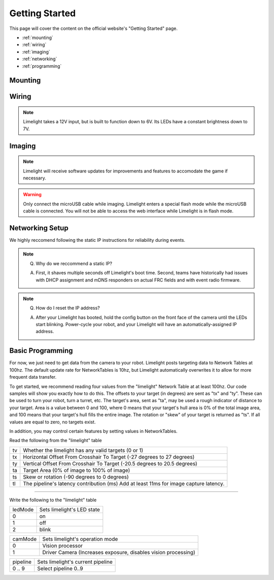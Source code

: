 Getting Started
===============

This page will cover the content on the official website's "Getting Started" page.

* :ref:`mounting`
* :ref:`wiring`
* :ref:`imaging`
* :ref:`networking`
* :ref:`programming`

.. _mounting:

Mounting
~~~~~~~~~~~~~~~~~~~~~~~~~~~~~~~~~~~~~~~~~~~



.. tabs::
	
	.. tab:: Limelight 2

		Use four 1 1/2" 10-32 screws and nylock nuts to mount your Limelight.

		.. image:: img/LL2DrawingSmall.png

	.. tab:: Limelight 1

		Use four 1 1/4" 10-32 screws and nylock nuts to mount your Limelight.
		
		.. image:: img/LL1DrawingSmall.png

.. _wiring:

Wiring
~~~~~~~~~~~~~~~~~~~~~~~~~~~~~~~~~~~~~~~~~~~

.. note:: Limelight takes a 12V input, but is built to function down to 6V. Its LEDs have a constant brightness down to 7V.


.. tabs::
	
	.. tab:: Standard Wiring

		* Do not run wires to your VRM.
		* Run two wires from your limelight to a slot on your PDP (NOT your VRM).
		* Add any breaker (5A, 10A, 20A, etc.) to the same slot on your PDP.
		* Run an ethernet cable from your Limelight to your robot radio.

	.. tab:: Power-over-Ethernet (PoE) Wiring

		.. note:: PoE allows you to add both power and network connectivity to your Limelight via an Ethernet cable. 
		.. warning:: This is not standard 44V PoE - this is why you must use a passive injector with 12V.
		* (LIMELIGHT 1 ONLY) Ensure that your Limelight's power jumper is set to the "E" position.
		* Connect a passive `Passive PoE Injector <http://www.revrobotics.com/rev-11-1210/>`_ to your PDP (NOT your VRM).
		* Add any breaker (5A, 10A, 20A, etc.) to the same slot on your PDP.
		* Run an ethernet cable from your Limelight to your passive POE injector.

.. _imaging:

Imaging
~~~~~~~~~~~~~~~~~~~~~~~~~~~~~~~~~~~~~~~~~~~

.. note:: Limelight will receive software updates for improvements and features to accomodate the game if necessary.
.. _Downloads: https://limelightvision.io/pages/downloads
.. tabs::
	
	.. tab:: Limelight 2

		* Do not use a Windows 7 machine.
		* Remove power from your limelight.
		* Download the latest flasher tool and image from from the Downloads_ Page.
		* Install the Balena Etcher flash tool.
		* Run a USB-MicroUSB cable from your laptop to your limelight.
		* Run "Balena Etcher".
		* It may take up to 20 seconds for your machine to recognize the camera.
		* Select the latest .zip image in your downloads folder
		* Select an "RPI" device in the "Limelights" menu
		* Click "Flash"
		* Once flashing is complete, remove power from your limelight

	.. tab:: Limelight 1

		* Do not use a Windows 7 machine.
		* Remove power from your limelight.
		* Download the latest flasher tool and image from from the Downloads_ Page.
		* Install the Balena Etcher flash tool.
		* Run a USB-MicroUSB cable from your laptop to your limelight.
		* Apply power to your limelight.
		* Run "Balena Etcher".
		* It may take up to 20 seconds for your machine to recognize the camera.
		* Select the latest .zip image in your downloads folder
		* Select an "RPI" device in the "Limelights" menu
		* Click "Flash"
		* Once flashing is complete, remove power from your limelight

.. warning:: Only connect the microUSB cable while imaging. Limelight enters a special flash mode while the microUSB cable is connected. You will not be able to access the web interface while Limelight is in flash mode.

.. _networking:

Networking Setup
~~~~~~~~~~~~~~~~~~~~~~~~~~~~~~~~~~~~~~~~~~~
We highly reccomend following the static IP instructions for reliability during events.

.. tabs::

	.. tab:: Static IP Address (Recommended)

		* Install bonjour from the Downloads_ Page.
		* Power-up your robot, and connect your laptop to your robot's network.
		* After your Limelight flashes its LED array, navigate to http://limelight.local:5801. This is the configuration panel.
		* Navigate to the "Settings" tab on the left side of the interface.
		* Enter your team number and press the "Update Team Number" button.
		* Change your "IP Assignment" to "Static".
		* Set your Limelight's IP address to "10.TE.AM.11".
		* Set the Netmask to "255.255.255.0".
		* Set the Gateway to "10.TE.AM.1".
		* Click the "Update" button.
		* Power-cycle your robot.
		* You will now be access your config panel at http://10.TE.AM.11:5801, and your camera stream at http://10.TE.AM.11:5800

	.. tab:: Dynamic IP Address (Not recommended)

		* Install bonjour from the Downloads_ Page.
		* Power-up your robot, and connect your laptop to your robot's network.
		* After your Limelight flashes its LED array, navigate to http://limelight.local:5801. This is the configuration panel.
		* Navigate to the "Settings" tab on the left side of the interface.
		* Enter your team number and press the "Update Team Number" button.
		* Change your "IP Assignment" to "Automatic".
		* Click the "Update" button.
		* Power-cycle your robot.
		* You can continue be access your config panel at http://limelight.local:5801, and your camera stream at http://limelight.local:5800

.. This is a comment. Mutli-line notes, warnings, admonitions in general need indented lines after the first line
.. note:: Q. Why do we reccommend a static IP? 

	A. First, it shaves multiple seconds off Limelight's boot time. Second, teams have historically had issues with DHCP assignment and mDNS responders on actual FRC fields and with event radio firmware.
.. note:: Q. How do I reset the IP address? 

	A. After your Limelight has booted, hold the config button on the front face of the camera until the LEDs start blinking. Power-cycle your robot, and your Limelight will have an automatically-assigned IP address.


.. _programming:

Basic Programming
~~~~~~~~~~~~~~~~~~~~~~~~~~~~~~~~~~~~~~~
For now, we just need to get data from the camera to your robot. Limelight posts targeting data to Network Tables at 100hz. The default update rate for NetworkTables is 10hz, but Limelight automatically overwrites it to allow for more frequent data transfer.

To get started, we recommend reading four values from the "limelight" Network Table at at least 100hz. Our code samples will show you exactly how to do this. The offsets to your target (in degrees) are sent as "tx" and "ty". These can be used to turn your robot, turn a turret, etc. The target's area, sent as "ta", may be used a rough indicator of distance to your target. Area is a value between 0 and 100, where 0 means that your target's hull area is 0% of the total image area, and 100 means that your target's hull fills the entire image. The rotation or "skew" of your target is returned as "ts". If all values are equal to zero, no targets exist.

In addition, you may control certain features by setting values in NetworkTables. 

Read the following from the "limelight" table

=========== =====================================================================================
tv		Whether the limelight has any valid targets (0 or 1)
----------- -------------------------------------------------------------------------------------
tx	 	Horizontal Offset From Crosshair To Target (-27 degrees to 27 degrees)
----------- -------------------------------------------------------------------------------------
ty 		Vertical Offset From Crosshair To Target (-20.5 degrees to 20.5 degrees)
----------- -------------------------------------------------------------------------------------
ta 		Target Area (0% of image to 100% of image)
----------- -------------------------------------------------------------------------------------
ts 		Skew or rotation (-90 degrees to 0 degrees)
----------- -------------------------------------------------------------------------------------
tl 		The pipeline's latency contribution (ms) Add at least 11ms for image capture latency.
=========== =====================================================================================

-------------------------------------------------

Write the following to the "limelight" table

=========== =====================================================================================
ledMode		Sets limelight's LED state
----------- -------------------------------------------------------------------------------------
0	 	on
----------- -------------------------------------------------------------------------------------
1 		off
----------- -------------------------------------------------------------------------------------
2 		blink
=========== =====================================================================================

=========== =====================================================================================
camMode		Sets limelight's operation mode
----------- -------------------------------------------------------------------------------------
0	 	Vision processor
----------- -------------------------------------------------------------------------------------
1 		Driver Camera (Increases exposure, disables vision processing)
=========== =====================================================================================


=========== =====================================================================================
pipeline	Sets limelight's current pipeline
----------- -------------------------------------------------------------------------------------
0 .. 9		Select pipeline 0..9
=========== =====================================================================================


.. tabs::
	
	.. tab:: Java

		.. code-block:: java

			NetworkTable table = NetworkTableInstance.getDefault().getTable("limelight");
			NetworkTableEntry tx = table.getEntry("tx");
			NetworkTableEntry ty = table.getEntry("ty");
			NetworkTableEntry ta = table.getEntry("ta");
			double x = tx.getDouble(0);
			double y = ty.getDouble(0);
			double area = ta.getDouble(0);

		Don't forget to add these imports:

		.. code-block:: java

			import edu.wpi.first.networktables.NetworkTableEntry;
			import edu.wpi.first.networktables.NetworkTableInstance;

	.. tab:: LabView

		Drag the below image into LabView to automatically generate the starter code for Limelight. We are working with teams to generate more detailed LabView Docs for 2019.
		NOTE: Prepend a "/" to all NT values. Instead of "limelight/tx", use "/limelight/tx". 

		.. image:: img/Labview_10.png

	.. tab:: C++

		.. code-block:: c++

			std::shared_ptr<NetworkTable> table = 	NetworkTable::GetTable("limelight");
			float targetOffsetAngle_Horizontal = table->GetNumber("tx");
			float targetOffsetAngle_Vertical = table->GetNumber("ty");
			float targetArea = table->GetNumber("ta");
			float targetSkew = table->GetNumber("ts"); 

	.. tab:: Python

		.. code-block:: python

		    from networktables import NetworkTables
		    
		    table = NetworkTables.getTable("limelight")
		    tx = table.getNumber('tx',None)
		    ty = table.getNumber('ty',None)
		    ta = table.getNumber('ta',None)
		    ts = table.getNumber('ts',None) 
